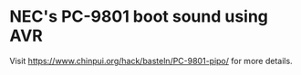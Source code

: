 * NEC's PC-9801 boot sound using AVR

Visit [[https://www.chinpui.org/hack/basteln/PC-9801-pipo/]] for more details.
